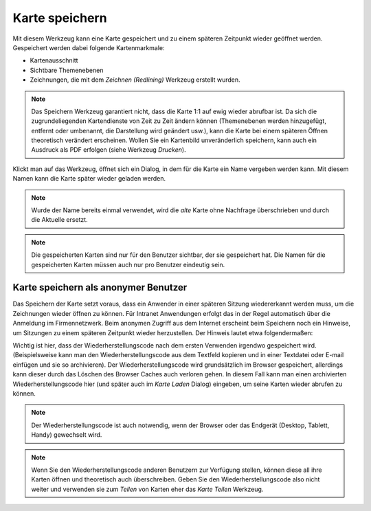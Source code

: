 Karte speichern
===============

Mit diesem Werkzeug kann eine Karte gespeichert und zu einem späteren Zeitpunkt wieder geöffnet werden.
Gespeichert werden dabei folgende Kartenmarkmale:

* Kartenausschnitt 

* Sichtbare Themenebenen

* Zeichnungen, die mit dem *Zeichnen (Redlining)* Werkzeug erstellt wurden.

.. note::
   Das Speichern Werkzeug garantiert nicht, dass die Karte 1:1 auf ewig wieder abrufbar ist.
   Da sich die zugrundeliegenden Kartendienste von Zeit zu Zeit ändern können (Themenebenen werden 
   hinzugefügt, entfernt oder umbenannt, die Darstellung wird geändert usw.), kann die Karte
   bei einem späteren Öffnen theoretisch verändert erscheinen. Wollen Sie ein Kartenbild unveränderlich
   speichern, kann auch ein Ausdruck als PDF erfolgen (siehe Werkzeug *Drucken*).

Klickt man auf das Werkzeug, öffnet sich ein Dialog, in dem für die Karte ein Name vergeben werden kann.
Mit diesem Namen kann die Karte später wieder geladen werden. 

.. note::
   Wurde der Name bereits einmal verwendet, wird die *alte* Karte ohne Nachfrage überschrieben und durch
   die Aktuelle ersetzt.

.. note::
   Die gespeicherten Karten sind nur für den Benutzer sichtbar, der sie gespeichert hat. Die Namen für
   die gespeicherten Karten müssen auch nur pro Benutzer eindeutig sein.
   

Karte speichern als anonymer Benutzer
-------------------------------------

Das Speichern der Karte setzt voraus, dass ein Anwender in einer späteren Sitzung wiedererkannt werden muss, 
um die Zeichnungen wieder öffnen zu können. Für Intranet Anwendungen erfolgt das in der Regel automatisch über 
die Anmeldung im Firmennetzwerk. Beim anonymen Zugriff aus dem Internet erscheint beim Speichern noch ein 
Hinweise, um Sitzungen zu einem späteren Zeitpunkt wieder herzustellen. Der Hinweis lautet etwa folgendermaßen:

.. image:: img/save1.png

Wichtig ist hier, dass der Wiederherstellungscode nach dem ersten Verwenden irgendwo gespeichert wird.
(Beispielsweise kann man den Wiederherstellungscode aus dem Textfeld kopieren und in einer Textdatei oder E-mail
einfügen und sie so archivieren).
Der Wiederherstellungscode wird grundsätzlich im Browser gespeichert, allerdings kann dieser durch das 
Löschen des Browser Caches auch verloren gehen. In diesem Fall kann man einen archivierten Wiederherstellungscode
hier (und später auch im *Karte Laden* Dialog) eingeben, um seine Karten wieder abrufen zu können.

.. note::
   Der Wiederherstellungscode ist auch notwendig, wenn der Browser oder das Endgerät (Desktop, Tablett, Handy)
   gewechselt wird.

.. note::
   Wenn Sie den Wiederherstellungscode anderen Benutzern zur Verfügung stellen, können diese all ihre
   Karten öffnen und theoretisch auch überschreiben. Geben Sie den Wiederherstellungscode also nicht
   weiter und verwenden sie zum *Teilen* von Karten eher das *Karte Teilen* Werkzeug.